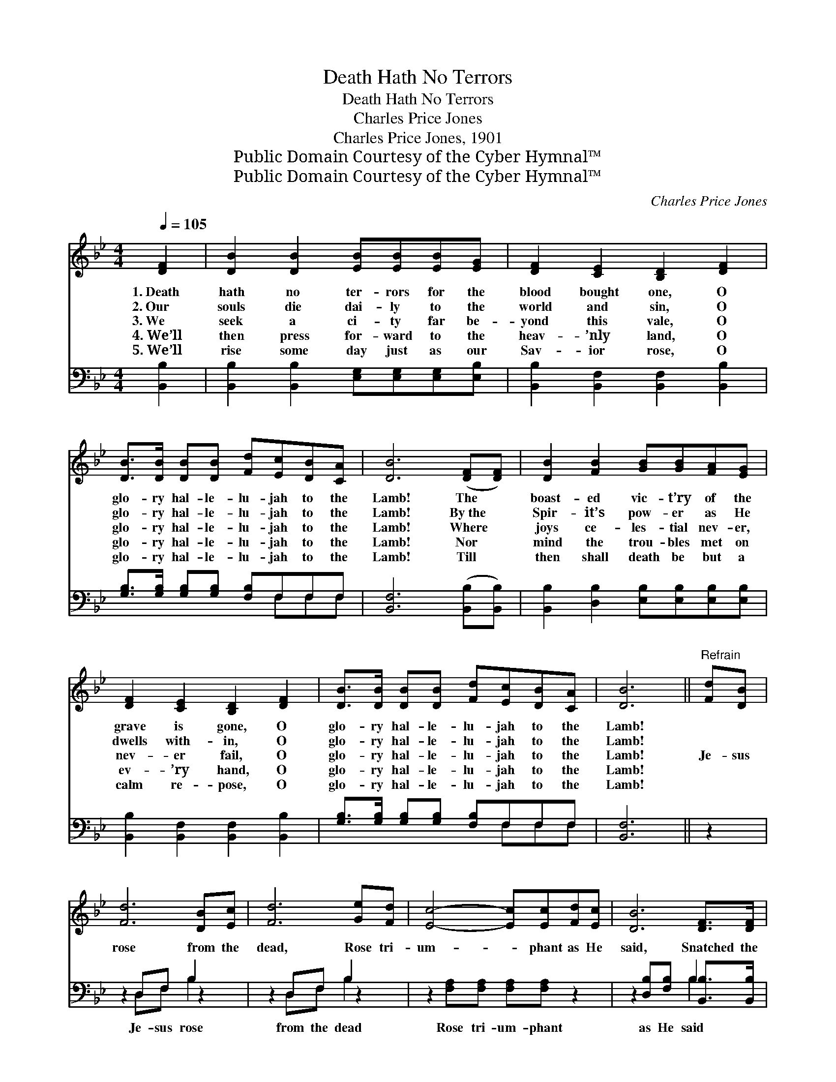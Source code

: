 X:1
T:Death Hath No Terrors
T:Death Hath No Terrors
T:Charles Price Jones
T:Charles Price Jones, 1901
T:Public Domain Courtesy of the Cyber Hymnal™
T:Public Domain Courtesy of the Cyber Hymnal™
C:Charles Price Jones
Z:Public Domain
Z:Courtesy of the Cyber Hymnal™
%%score 1 ( 2 3 )
L:1/8
Q:1/4=105
M:4/4
K:Bb
V:1 treble 
V:2 bass 
V:3 bass 
V:1
 [DF]2 | [DB]2 [DB]2 [EB][EB][EB][EG] | [DF]2 [CE]2 [B,D]2 [DF]2 | %3
w: 1.~Death|hath no ter- rors for the|blood bought one, O|
w: 2.~Our|souls die dai- ly to the|world and sin, O|
w: 3.~We|seek a ci- ty far be-|yond this vale, O|
w: 4.~We’ll|then press for- ward to the|heav- ’nly land, O|
w: 5.~We’ll|rise some day just as our|Sav- ior rose, O|
 [DB]>[DB] [DB][DB] [Fd][Ec][DB][CA] | [DB]6 ([DF][DF]) | [DB]2 [FB]2 [GB][GB][FA][EG] | %6
w: glo- ry hal- le- lu- jah to the|Lamb! The *|boast- ed vic- t’ry of the|
w: glo- ry hal- le- lu- jah to the|Lamb! By~the *|Spir- it’s pow- er as He|
w: glo- ry hal- le- lu- jah to the|Lamb! Where *|joys ce- les- tial nev- er,|
w: glo- ry hal- le- lu- jah to the|Lamb! Nor *|mind the trou- bles met on|
w: glo- ry hal- le- lu- jah to the|Lamb! Till *|then shall death be but a|
 [DF]2 [CE]2 [B,D]2 [DF]2 | [DB]>[DB] [DB][DB] [Fd][Ec][DB][CA] | [DB]6 ||"^Refrain" [Fd][DB] | %10
w: grave is gone, O|glo- ry hal- le- lu- jah to the|Lamb!||
w: dwells with- in, O|glo- ry hal- le- lu- jah to the|Lamb!||
w: nev- er fail, O|glo- ry hal- le- lu- jah to the|Lamb!|Je- sus|
w: ev- ’ry hand, O|glo- ry hal- le- lu- jah to the|Lamb!||
w: calm re- pose, O|glo- ry hal- le- lu- jah to the|Lamb!||
 [Fd]6 [DB][Ec] | [Fd]6 [Ge][Fd] | [Ec]4- [Ec][Ec][Fd][Ec] | [DB]6 [DF]>[DF] | %14
w: ||||
w: ||||
w: rose from the|dead, Rose tri-|um- * phant as He|said, Snatched the|
w: ||||
w: ||||
 [DB]>[DB] [FB]>[Fc] [Fd]2 [DF]>[DF] | [DB]>[DB] [FB]>[Fc] [Fd]2 [Ge]2 | %16
w: ||
w: ||
w: vic- t’ry from the grave, Rose a-|gain our souls to save— O|
w: ||
w: ||
 [Bf]<[Bf] [GB][Ge]"^riten." [Fd]<[Fd] [Ec]>[EB] | [DB]6 |] %18
w: ||
w: ||
w: glo- ry hal- le- lu- jah to the|Lamb!|
w: ||
w: ||
V:2
 [B,,B,]2 | [B,,B,]2 [B,,B,]2 [E,G,][E,G,][E,G,][E,B,] | [B,,B,]2 [B,,F,]2 [B,,F,]2 [B,,B,]2 | %3
w: ~|~ ~ ~ ~ ~ ~|~ ~ ~ ~|
 [G,B,]>[G,B,] [G,B,][G,B,] [F,B,]F,F,F, | [B,,F,]6 ([B,,B,][B,,B,]) | %5
w: ~ ~ ~ ~ ~ ~ ~ ~|~ ~ *|
 [B,,B,]2 [D,B,]2 [E,B,][E,B,][E,B,][E,B,] | [B,,B,]2 [B,,F,]2 [B,,F,]2 [B,,B,]2 | %7
w: ~ ~ ~ ~ ~ ~|~ ~ ~ ~|
 [G,B,]>[G,B,] [G,B,][G,B,] [F,B,]F,F,F, | [B,,F,]6 || z2 | z2 D,F, B,2 z2 | z2 D,F, B,2 z2 | %12
w: ~ ~ ~ ~ ~ ~ ~ ~|~||Je- sus rose|from the dead|
 z2 [F,A,][F,A,] [F,A,][F,A,] z2 | z2 [D,B,][F,B,] B,2 [B,,B,]>[B,,B,] | %14
w: Rose tri- um- phant|as He said * *|
 [B,,F,]>[B,,F,] [D,B,]>[F,A,] B,2 [B,,B,]>[B,,B,] | [B,,F,]>[B,,F,] [D,B,]>[F,A,] B,2 [E,B,]2 | %16
w: ||
 [D,B,]<[D,B,] [G,B,][E,B,] [F,B,]<[F,B,] [F,,F,A,]>[F,,F,] | [B,,F,]6 |] %18
w: ||
V:3
 x2 | x8 | x8 | x5 F,F,F, | x8 | x8 | x8 | x5 F,F,F, | x6 || x2 | x2 D,F, B,2 x2 | x2 D,F, B,2 x2 | %12
 x8 | x4 B,2 x2 | x4 B,2 x2 | x4 B,2 x2 | x8 | x6 |] %18

